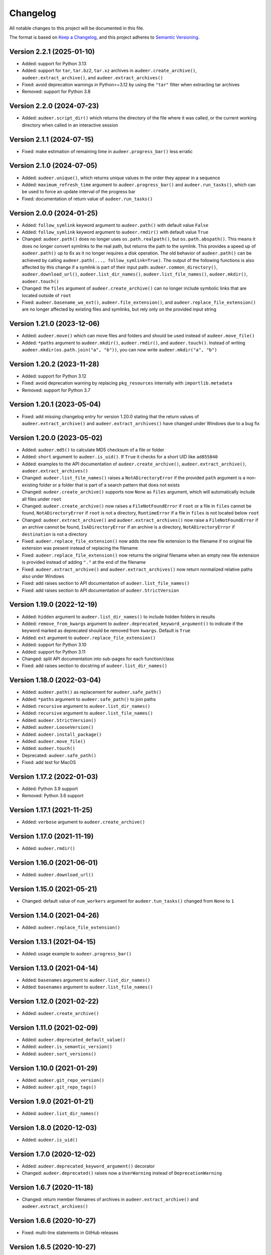 Changelog
=========

All notable changes to this project will be documented in this file.

The format is based on `Keep a Changelog`_,
and this project adheres to `Semantic Versioning`_.


Version 2.2.1 (2025-01-10)
--------------------------

* Added: support for Python 3.13
* Added: support for ``tar``,
  ``tar.bz2``,
  ``tar.xz``
  archives in
  ``audeer.create_archive()``,
  ``audeer.extract_archive()``,
  and ``audeer.extract_archives()``
* Fixed: avoid deprecation warnings
  in Python>=3.12
  by using the ``"tar"`` filter
  when extracting tar archives
* Removed: support for Python 3.8


Version 2.2.0 (2024-07-23)
--------------------------

* Added: ``audeer.script_dir()``
  which returns the directory
  of the file where it was called,
  or the current working directory
  when called in an interactive session


Version 2.1.1 (2024-07-15)
--------------------------

* Fixed: make estimation of remaining time
  in ``audeer.progress_bar()``
  less erratic


Version 2.1.0 (2024-07-05)
--------------------------

* Added: ``audeer.unique()``,
  which returns unique values
  in the order they appear in a sequence
* Added: ``maximum_refresh_time`` argument
  to ``audeer.progress_bar()``
  and ``audeer.run_tasks()``,
  which can be used
  to force an update interval
  of the progress bar
* Fixed: documentation of return value
  of ``audeer.run_tasks()``


Version 2.0.0 (2024-01-25)
--------------------------

* Added: ``follow_symlink`` keyword argument
  to ``audeer.path()``
  with default value ``False``
* Added: ``follow_symlink`` keyword argument
  to ``audeer.rmdir()``
  with default value ``True``
* Changed: ``audeer.path()`` does no longer
  uses ``os.path.realpath()``,
  but ``os.path.abspath()``.
  This means it does no longer convert symlinks
  to the real path,
  but returns the path to the symlink.
  This provides a speed up of ``audeer.path()``
  up to 6x
  as it no longer requires a disk operation.
  The old behavior of ``audeer.path()``
  can be achieved by calling
  ``audeer.path(..., follow_symlink=True)``.
  The output of the following functions
  is also affected by this change
  if a symlink is part of their input path:
  ``audeer.common_directory()``,
  ``audeer.download_url()``,
  ``audeer.list_dir_names()``,
  ``audeer.list_file_names()``,
  ``audeer.mkdir()``,
  ``audeer.touch()``
* Changed: the ``files`` argument of ``audeer.create_archive()``
  can no longer include symbolic links
  that are located outside of ``root``
* Fixed: ``audeer.basename_wo_ext()``,
  ``audeer.file_extension()``,
  and ``audeer.replace_file_extension()``
  are no longer affected by existing files and symlinks,
  but rely only on the provided input string


Version 1.21.0 (2023-12-06)
---------------------------

* Added: ``audeer.move()``
  which can move files and folders
  and should be used instead of ``audeer.move_file()``
* Added: ``*paths`` argument to
  ``audeer.mkdir()``,
  ``audeer.rmdir()``,
  and ``audeer.touch()``.
  Instead of writing ``audeer.mkdir(os.path.join("a", "b"))``,
  you can now write ``audeer.mkdir("a", "b")``


Version 1.20.2 (2023-11-28)
---------------------------

* Added: support for Python 3.12
* Fixed: avoid deprecation warning
  by replacing
  ``pkg_resources``
  internally with
  ``importlib.metadata``
* Removed: support for Python 3.7


Version 1.20.1 (2023-05-04)
---------------------------

* Fixed: add missing changelog entry
  for version 1.20.0
  stating that the return values of
  ``audeer.extract_archive()``
  and ``audeer.extract_archives()``
  have changed under Windows
  due to a bug fix


Version 1.20.0 (2023-05-02)
---------------------------

* Added: ``audeer.md5()`` to calculate MD5 checksum
  of a file or folder
* Added: ``short`` argument to ``audeer.is_uid()``.
  If ``True`` it checks for a short UID
  like ``ad855840``
* Added: examples to the API documentation of
  ``audeer.create_archive()``,
  ``audeer.extract_archive()``,
  ``audeer.extract_archives()``
* Changed: ``audeer.list_file_names()``
  raises a ``NotADirectoryError``
  if the provided ``path`` argument
  is a non-existing folder
  or a folder that is part
  of a search pattern
  that does not exists
* Changed: ``audeer.create_archive()``
  supports now ``None`` as ``files`` argument,
  which will automatically include all files under ``root``
* Changed: ``audeer.create_archive()``
  now raises a ``FileNotFoundError``
  if ``root`` or a file in ``files`` cannot be found,
  ``NotADirectoryError``
  if ``root`` is not a directory,
  ``RuntimeError``
  if a file in ``files``
  is not located below ``root``
* Changed: ``audeer.extract_archive()``
  and ``audeer.extract_archives()``
  now raise a ``FileNotFoundError``
  if an archive cannot be found,
  ``IsADirectoryError``
  if an archive is a directory,
  ``NotADirectoryError``
  if ``destination`` is not a directory
* Fixed: ``audeer.replace_file_extension()``
  now adds the new file extension to the filename
  if no original file extension was present
  instead of replacing the filename
* Fixed: ``audeer.replace_file_extension()``
  now returns the original filename
  when an empty new file extension is provided
  instead of adding ``"."`` at the end of the filename
* Fixed: ``audeer.extract_archive()``
  and ``audeer.extract_archives()``
  now return normalized relative paths
  also under Windows
* Fixed: add raises section
  to API documentation of ``audeer.list_file_names()``
* Fixed: add raises section
  to API documentation of ``audeer.StrictVersion``


Version 1.19.0 (2022-12-19)
---------------------------

* Added: ``hidden`` argument to
  ``audeer.list_dir_names()``
  to include hidden folders in results
* Added: ``remove_from_kwargs`` argument to
  ``audeer.deprecated_keyword_argument()``
  to indicate if the keyword marked as deprecated
  should be removed from ``kwargs``.
  Default is ``True``
* Added: ``ext`` argument to
  ``audeer.replace_file_extension()``
* Added: support for Python 3.10
* Added: support for Python 3.11
* Changed: split API documentation into sub-pages
  for each function/class
* Fixed: add raises section to docstring of
  ``audeer.list_dir_names()``


Version 1.18.0 (2022-03-04)
---------------------------

* Added: ``audeer.path()``
  as replacement for ``audeer.safe_path()``
* Added: ``*paths`` argument to ``audeer.safe_path()``
  to join paths
* Added: ``recursive`` argument to ``audeer.list_dir_names()``
* Added: ``recursive`` argument to ``audeer.list_file_names()``
* Added: ``audeer.StrictVersion()``
* Added: ``audeer.LooseVersion()``
* Added: ``audeer.install_package()``
* Added: ``audeer.move_file()``
* Added: ``audeer.touch()``
* Deprecated: ``audeer.safe_path()``
* Fixed: add test for MacOS


Version 1.17.2 (2022-01-03)
---------------------------

* Added: Python 3.9 support
* Removed: Python 3.6 support


Version 1.17.1 (2021-11-25)
---------------------------

* Added: ``verbose`` argument to ``audeer.create_archive()``


Version 1.17.0 (2021-11-19)
---------------------------

* Added: ``audeer.rmdir()``


Version 1.16.0 (2021-06-01)
---------------------------

* Added: ``audeer.download_url()``


Version 1.15.0 (2021-05-21)
---------------------------

* Changed: default value of ``num_workers`` argument
  for ``audeer.tun_tasks()`` changed from ``None``
  to ``1``


Version 1.14.0 (2021-04-26)
---------------------------

* Added: ``audeer.replace_file_extension()``


Version 1.13.1 (2021-04-15)
---------------------------

* Added: usage example to ``audeer.progress_bar()``


Version 1.13.0 (2021-04-14)
---------------------------

* Added: ``basenames`` argument to ``audeer.list_dir_names()``
* Added: ``basenames`` argument to ``audeer.list_file_names()``


Version 1.12.0 (2021-02-22)
---------------------------

* Added: ``audeer.create_archive()``


Version 1.11.0 (2021-02-09)
---------------------------

* Added: ``audeer.deprecated_default_value()``
* Added: ``audeer.is_semantic_version()``
* Added: ``audeer.sort_versions()``


Version 1.10.0 (2021-01-29)
---------------------------

* Added: ``audeer.git_repo_version()``
* Added: ``audeer.git_repo_tags()``


Version 1.9.0 (2021-01-21)
--------------------------

* Added: ``audeer.list_dir_names()``


Version 1.8.0 (2020-12-03)
--------------------------

* Added: ``audeer.is_uid()``


Version 1.7.0 (2020-12-02)
--------------------------

* Added: ``audeer.deprecated_keyword_argument()`` decorator
* Changed: ``audeer.deprecated()`` raises now a ``UserWarning``
  instead of ``DeprecationWarning``


Version 1.6.7 (2020-11-18)
--------------------------

* Changed: return member filenames of archives in
  ``audeer.extract_archive()``
  and ``audeer.extract_archives()``


Version 1.6.6 (2020-10-27)
--------------------------

* Fixed: multi-line statements in GitHub releases


Version 1.6.5 (2020-10-27)
--------------------------

* Fixed: long description in ``setup.cfg``,
  which is included on pypi.org
* Fixed: multi-line statements in GitHub releases


Version 1.6.4 (2020-10-23)
--------------------------

* Added: run tests on Windows
* Removed: deprecated ``audb.run_worker_threads()``
  from docs and code coverage
* Fixed: "Edit on Github" link in docs


Version 1.6.3 (2020-10-22)
--------------------------

* Fixed: release instructions for GitHub


Version 1.6.2 (2020-10-21)
--------------------------

* Changed: host documentation on GitHub pages


Version 1.6.1 (2020-10-20)
--------------------------

* Fixed: license specification in Python package


Version 1.6.0 (2020-10-20)
--------------------------

* Added: first public release on GitHub


Version 1.5.1 (2020-09-28)
--------------------------

* Fixed: return actual path
  for symbolic links with ``audeer.safe_path()``
  by using ``os.path.realpath()``
  instead of ``os.path.abspath()``
* Fixed: clean up test scripts
  and remove obsolete ``tests/test_audeer.py``


Version 1.5.0 (2020-09-22)
--------------------------

* Added: ``audeer.common_directory()``


Version 1.4.0 (2020-09-21)
--------------------------

* Added: ``audeer.run_tasks()``


Version 1.3.0 (2020-09-08)
--------------------------

* Added: ``audeer.uid()``


Version 1.2.3 (2020-09-01)
--------------------------

* Changed: use ``url`` and ``project_urls`` in ``setup.cfg``


Version 1.2.2 (2020-08-28)
--------------------------

* Changed: switch home page of package to documentation page


Version 1.2.1 (2020-08-18)
--------------------------

* Changed: ``audb.extract_archive()``
    raises ``RuntimeError`` for broken archives


Version 1.2.0 (2020-08-14)
--------------------------

* Added: ``audb.extract_archive()``
* Added: ``audb.extract_archives()``
* Added: Python 3.8 support
* Removed: Python 3.5 support


Version 1.1.2 (2020-06-12)
--------------------------

* Fixed: wrong homepage link in ``setup.cfg``


Version 1.1.1 (2020-05-20)
--------------------------

* Added: ``mode`` argument to ``audeer.mkdir()``


Version 1.1.0 (2020-04-08)
--------------------------

* Added: ``audeer.to_list()``
* Added: code coverage
* Removed: deprecated ``audeer.generate_dir()``
* Removed: deprecated ``audeer.basename()``


Version 1.0.7 (2020-02-19)
--------------------------

* Fixed: CI again token for automatic package publishing


Version 1.0.6 (2020-02-19)
--------------------------

* Fixed: CI token for automatic package publishing


Version 1.0.5 (2020-02-19)
--------------------------

* Fixed: make ``audeer.mkdir()`` multiprocessing safe


Version 1.0.4 (2020-02-07)
--------------------------

* Fixed: republish due to broken package


Version 1.0.3 (2020-02-07)
--------------------------

* Added: more docstring examples
* Changed: add extra development section in docs


Version 1.0.2 (2020-02-07)
--------------------------

* Added: automatic Python package publishing
* Fixed: another link to ``audeer.configfile``


Version 1.0.1 (2020-02-06)
--------------------------

* Fixed: link to ``audeer.configfile``


Version 1.0.0 (2020-02-06)
--------------------------

* Added: ``audeer.format_display_message()``
* Added: ``audeer.progress_bar()``
* Added: ``audeer.deprecated()``
* Added: ``audeer.run_worker_threads()``
* Added: ``audeer.safe_path``
* Changed: introduce ``audeer.core`` structure
* Changed: rename ``audeer.generate_dir()`` to ``audeer.mkdir()``
* Changed: rename ``audeer.basename`` to ``audeer.basename_wo_ext``
* Removed: all config related code is moved to ``audeer.configfile``
* Removed: Python 2.7 support


Version 0.9.3 (2019-08-16)
--------------------------

* Changed: update installation commands in doc
* Changed: update documentation building commands in doc


Version 0.9.2 (2019-08-16)
--------------------------

* Fixed: Gitlab CI tests for Python 3.7


Version 0.9.1 (2019-08-13)
--------------------------

* Added: tests for documentation
* Added: documentation deployed as Gitlab pages
* Fixed: inclusion of changelog in doc


Version 0.9.0 (2019-06-27)
--------------------------

* Added: Gitlab CI tests for Python 2.7, 3.6, 3.7
* Added: flake8 PEP8 tests
* Changed: switch to new internal PyPI server
* Changed: switch to use ``yaml.safe_load``
* Fixed: ``generate_dir`` for Python 2.7
* Removed: ``audeer.wav`` in favor of audiofile_


Version 0.8.0 (2019-04-04)
--------------------------

* Deprecated: ``audeer.wav`` in favor of audiofile_


Version 0.7.2 (2019-03-05)
--------------------------

* Added: missing requirement toml to ``doc/requirements.txt``


Version 0.7.1 (2019-03-05)
--------------------------

* Fixed: URL to sphinx-audeering-theme in ``doc/requirements.txt``


Version 0.7.0 (2019-03-01)
--------------------------

* Added: ``always_2d`` option to ``wav.read``
* Removed: ``wav.to_mono``


Version 0.6.2 (2019-02-21)
--------------------------

* Added: support for subdirectories in ``generate_dir``
* Changed: speedup ``wav`` operations
* Deprecated: ``wav.to_mono``


Version 0.6.1 (2019-02-08)
--------------------------

* Fixed: samples and duration for uncommon audio formats


Version 0.6.0 (2019-02-08)
--------------------------

* Added: support for a lot more audio formats in ``wav``


Version 0.5.0 (2019-02-05)
--------------------------

* Added: ``util.flatten_list``
* Changed: improve documentation


Version 0.4.0 (2019-01-07)
--------------------------

* Added: MP3 support (not for writing)
* Changed: make ``[channels, samples]`` default audio shape
* Changed: switch to ``sox`` for audio file info


Version 0.3.0 (2018-11-16)
--------------------------

* Changed: make Python 2.7 compatible
* Changed: restructure config module


Version 0.2.0 (2018-11-12)
--------------------------

* Added: ``config`` module


Version 0.1.1 (2018-10-29)
--------------------------

* Fixed: automatic version discovery


Version 0.1.0 (2018-10-29)
--------------------------

* Added: ``wav`` and ``util`` module
* Added: Initial release


.. _Keep a Changelog: https://keepachangelog.com/en/1.0.0/
.. _Semantic Versioning: https://semver.org/spec/v2.0.0.html
.. _audiofile: https://github.com/audeering/audiofile

